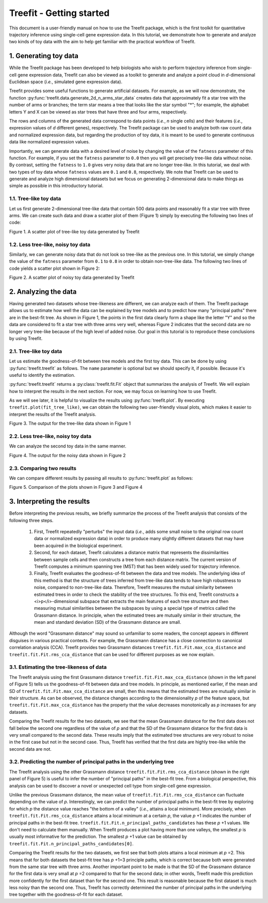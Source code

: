 .. Copyright (C) 2020  Momoko Hayamizu <hayamizu@ism.ac.jp>
..
.. This program is free software: you can redistribute it and/or modify
.. it under the terms of the GNU Lesser General Public License as
.. published by the Free Software Foundation, either version 3 of the
.. License, or (at your option) any later version.
..
.. This program is distributed in the hope that it will be useful,
.. but WITHOUT ANY WARRANTY; without even the implied warranty of
.. MERCHANTABILITY or FITNESS FOR A PARTICULAR PURPOSE.  See the
.. GNU Lesser General Public License for more details.
..
.. You should have received a copy of the GNU Lesser General Public
.. License along with this program.  If not, see
.. <http://www.gnu.org/licenses/>.

.. _getting-started:

Treefit - Getting started
=========================

This document is a user-friendly manual on how to use the Treefit
package, which is the first toolkit for quantitative trajectory
inference using single-cell gene expression data. In this tutorial, we
demonstrate how to generate and analyze two kinds of toy data with the
aim to help get familiar with the practical workflow of Treefit.

1. Generating toy data
----------------------

While the Treefit package has been developed to help biologists who
wish to perform trajectory inference from single-cell gene expression
data, Treefit can also be viewed as a toolkit to generate and analyze
a point cloud in *d*-dimensional Euclidean space (*i.e.*, simulated
gene expression data).

Treefit provides some useful functions to generate artificial
datasets. For example, as we will now demonstrate, the function
:py:func:`treefit.data.generate_2d_n_arms_star_data` creates data
that approximately fit a star tree with the number of arms or
branches; the term star means a tree that looks like the star symbol
"*"; for example, the alphabet letters Y and X can be viewed as star
trees that have three and four arms, respectively.

The rows and columns of the generated data correspond to data points
(*i.e.*, *n* single cells) and their features (*i.e.*, expression
values of *d* different genes), respectively. The Treefit package can
be used to analyze both raw count data and normalized expression data,
but regarding the production of toy data, it is meant to be used to
generate continuous data like normalized expression values.

Importantly, we can generate data with a desired level of noise by
changing the value of the ``fatness`` parameter of this function. For
example, if you set the ``fatness`` parameter to ``0.0`` then you will
get precisely tree-like data without noise. By contrast, setting the
``fatness`` to ``1.0`` gives very noisy data that are no longer
tree-like. In this tutorial, we deal with two types of toy data whose
``fatness`` values are ``0.1`` and ``0.8``, respectively. We note that
Treefit can be used to generate and analyze high dimensional datasets
but we focus on generating 2-dimensional data to make things as simple
as possible in this introductory tutorial.

1.1. Tree-like toy data
+++++++++++++++++++++++

Let us first generate 2-dimensional tree-like data that contain 500
data points and reasonably fit a star tree with three arms. We can
create such data and draw a scatter plot of them (Figure 1) simply by
executing the following two lines of code:

.. ipython::

   In [1]: import matplotlib.pyplot as plt

   In [1]: import treefit

   In [1]: star_tree_like = treefit.data.generate_2d_n_arms_star_data(500, 3, 0.1)

   In [1]: plt.figure();

   @savefig generate_tree_like_data.png
   In [1]: plt.scatter(star_tree_like[:, 0],
      ...:             star_tree_like[:, 1]);

Figure 1. A scatter plot of tree-like toy data generated by Treefit

1.2. Less tree-like, noisy toy data
+++++++++++++++++++++++++++++++++++

Similarly, we can generate noisy data that do not look so tree-like as
the previous one. In this tutorial, we simply change the value of the
``fatness`` parameter from ``0.1`` to ``0.8`` in order to obtain
non-tree-like data. The following two lines of code yields a scatter
plot shown in Figure 2:

.. ipython::

   In [1]: star_less_tree_like = treefit.data.generate_2d_n_arms_star_data(500, 3, 0.8)

   In [1]: plt.figure();

   @savefig generate_less_tree_like_data.png
   In [1]: plt.scatter(star_less_tree_like[:, 0],
      ...:             star_less_tree_like[:, 1]);

Figure 2. A scatter plot of noisy toy data generated by Treefit

2. Analyzing the data
---------------------

Having generated two datasets whose tree-likeness are different, we
can analyze each of them. The Treefit package allows us to estimate
how well the data can be explained by tree models and to predict how
many "principal paths" there are in the best-fit tree. As shown in
Figure 1, the points in the first data clearly form a shape like the
letter "Y" and so the data are considered to fit a star tree with
three arms very well, whereas Figure 2 indicates that the second data
are no longer very tree-like because of the high level of added
noise. Our goal in this tutorial is to reproduce these conclusions by
using Treefit.

2.1. Tree-like toy data
+++++++++++++++++++++++

Let us estimate the goodness-of-fit between tree models and the first
toy data. This can be done by using :py:func:`treefit.treefit` as
follows. The ``name`` parameter is optional but we should specify it,
if possible. Because it's useful to identify the estimation.

.. ipython::

   In [1]: fit_tree_like = treefit.treefit({'expression': star_tree_like},
      ...:                                 name='tree-like')

   In [1]: print(fit_tree_like)

:py:func:`treefit.treefit` returns a :py:class:`treefit.fit.Fit`
object that summarizes the analysis of Treefit. We will explain how to
interpret the results in the next section. For now, we may focus on
learning how to use Treefit.

As we will see later, it is helpful to visualize the results using
:py:func:`treefit.plot`. By executing ``treefit.plot(fit_tree_like)``,
we can obtain the following two user-friendly visual plots, which
makes it easier to interpret the results of the Treefit analysis.

.. ipython::

   @savefig plot_tree_like_data_estimation_result.png
   In [1]: treefit.plot(fit_tree_like)

Figure 3. The output for the tree-like data shown in Figure 1

2.2. Less tree-like, noisy toy data
+++++++++++++++++++++++++++++++++++

We can analyze the second toy data in the same manner.

.. ipython::

   In [1]: fit_less_tree_like = \
      ...:     treefit.treefit({'expression': star_less_tree_like},
      ...:                     name='less-tree-like')

   In [1]: print(fit_less_tree_like)


.. ipython::

   @savefig plot_less_tree_like_data_estimation_result.png
   In [1]: treefit.plot(fit_less_tree_like)

Figure 4. The output for the noisy data shown in Figure 2

2.3. Comparing two results
++++++++++++++++++++++++++

We can compare different results by passing all results to
:py:func:`treefit.plot` as follows:

.. ipython::

   @savefig plot_estimation_results.png
   In [1]: treefit.plot(fit_tree_like, fit_less_tree_like)

Figure 5. Comparison of the plots shown in Figure 3 and Figure 4

3. Interpreting the results
---------------------------

Before interpreting the previous results, we briefly summarize the
process of the Treefit analysis that consists of the following three
steps.

  1. First, Treefit repeatedly "perturbs" the input data (*i.e.*, adds
     some small noise to the original row count data or normalized
     expression data) in order to produce many slightly different
     datasets that may have been acquired in the biological
     experiment.

  2. Second, for each dataset, Treefit calculates a distance matrix
     that represents the dissimilarities between sample cells and then
     constructs a tree from each distance matrix. The current version
     of Treefit computes a minimum spanning tree (MST) that has been
     widely used for trajectory inference.

  3. Finally, Treefit evaluates the goodness-of-fit between the data
     and tree models. The underlying idea of this method is that the
     structure of trees inferred from tree-like data tends to have
     high robustness to noise, compared to non-tree-like
     data. Therefore, Treefit measures the mutual similarity between
     estimated trees in order to check the stability of the tree
     structures. To this end, Treefit constructs a
     <i>p</i>-dimensional subspace that extracts the main features of
     each tree structure and then measuring mutual similarities
     between the subspaces by using a special type of metrics called
     the Grassmann distance. In principle, when the estimated trees
     are mutually similar in their structure, the mean and standard
     deviation (SD) of the Grassmann distance are small.

Although the word "Grassmann distance" may sound so unfamiliar to some
readers, the concept appears in different disguises in various
practical contexts. For example, the Grassmann distance has a close
connection to canonical correlation analysis (CCA). Treefit provides
two Grassmann distances ``treefit.fit.Fit.max_cca_distance`` and
``treefit.fit.Fit.rms_cca_distance`` that can be used for different
purposes as we now explain.

3.1. Estimating the tree-likeness of data
+++++++++++++++++++++++++++++++++++++++++


The Treefit analysis using the first Grassmann distance
``treefit.fit.Fit.max_cca_distance`` (shown in the left panel of
Figure 5) tells us the goodness-of-fit between data and tree
models. In principle, as mentioned earlier, if the mean and SD of
``treefit.fit.Fit.max_cca_distance`` are small, then this means that
the estimated trees are mutually similar in their structure. As can be
observed, the distance changes according to the dimensionality *p* of
the feature space, but ``treefit.fit.Fit.max_cca_distance`` has the
property that the value decreases monotonically as *p* increases
for any datasets.

Comparing the Treefit results for the two datasets, we see that the
mean Grassmann distance for the first data does not fall below the
second one regardless of the value of *p* and that the SD of the
Grassmann distance for the first data is very small compared to the
second data. These results imply that the estimated tree structures
are very robust to noise in the first case but not in the second
case. Thus, Treefit has verified that the first data are highly
tree-like while the second data are not.

3.2. Predicting the number of principal paths in the underlying tree
++++++++++++++++++++++++++++++++++++++++++++++++++++++++++++++++++++

The Treefit analysis using the other Grassmann distance
``treefit.fit.Fit.rms_cca_distance`` (shown in the right panel of
Figure 5) is useful to infer the number of "principal paths" in the
best-fit tree. From a biological perspective, this analysis can be
used to discover a novel or unexpected cell type from single-cell gene
expression.

Unlike the previous Grassmann distance, the mean value of
``treefit.fit.Fit.rms_cca_distance`` can fluctuate depending on the
value of *p*. Interestingly, we can predict the number of principal
paths in the best-fit tree by exploring for which *p* the distance
value reaches "the bottom of a valley" (*i.e.*, attains a local
minimum). More precisely, when ``treefit.fit.Fit.rms_cca_distance``
attains a local minimum at a certain *p*, the value *p* +1 indicates
the number of principal paths in the best-fit
tree. ``treefit.fit.Fit.n_principal_paths_candidates`` has these *p* +1
values. We don't need to calculate them manually. When Treefit
produces a plot having more than one valleys, the smallest *p* is
usually most informative for the prediction. The smallest *p* +1 value
can be obtained by ``treefit.fit.Fit.n_principal_paths_candidates[0]``.

Comparing the Treefit results for the two datasets, we first see that
both plots attains a local minimum at *p* =2. This means that for both
datasets the best-fit tree has *p* +1=3 principle paths, which is
correct because both were generated from the same star tree with three
arms. Another important point to be made is that the SD of the
Grassmann distance for the first data is very small at *p* =2 compared
to that for the second data; in other words, Treefit made this
prediction more confidently for the first dataset than for the second
one. This result is reasonable because the first dataset is much less
noisy than the second one. Thus, Treefit has correctly determined the
number of principal paths in the underlying tree together with the
goodness-of-fit for each dataset.
